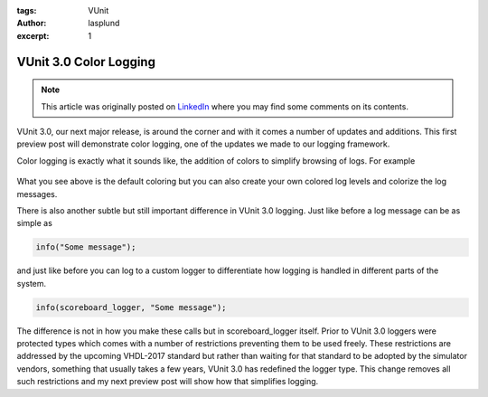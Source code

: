 :tags: VUnit
:author: lasplund
:excerpt: 1

VUnit 3.0 Color Logging
=======================

.. NOTE:: This article was originally posted on `LinkedIn <https://www.linkedin.com/pulse/vunit-color-logging-lars-asplund>`__
   where you may find some comments on its contents.

.. figure:: img/color_logging.jpg
   :alt: VUnit 3.0 Color Logging
   :align: center

VUnit 3.0, our next major release, is around the corner and with it
comes a number of updates and additions. This first preview post will
demonstrate color logging, one of the updates we made to our logging
framework.

Color logging is exactly what it sounds like, the addition of colors
to simplify browsing of logs. For example

.. figure:: img/log_example.jpg
   :alt: Log Example
   :align: center

What you see above is the default coloring but you can also create
your own colored log levels and colorize the log messages.

There is also another subtle but still important difference in VUnit
3.0 logging. Just like before a log message can be as simple as

.. code-block:: vhdl

  info("Some message");

and just like before you can log to a custom logger to differentiate
how logging is handled in different parts of the system.

.. code-block:: vhdl

  info(scoreboard_logger, "Some message");

The difference is not in how you make these calls but in
scoreboard_logger itself. Prior to VUnit 3.0 loggers were protected
types which comes with a number of restrictions preventing them to be
used freely. These restrictions are addressed by the upcoming
VHDL-2017 standard but rather than waiting for that standard to be
adopted by the simulator vendors, something that usually takes a few
years, VUnit 3.0 has redefined the logger type. This change removes
all such restrictions and my next preview post will show how that
simplifies logging.
